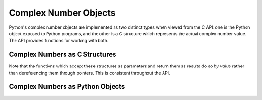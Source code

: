 .. highlightlang:: c

.. _complexobjects:

Complex Number Objects
----------------------

.. index:: object: complex number

Python's complex number objects are implemented as two distinct types when
viewed from the C API:  one is the Python object exposed to Python programs, and
the other is a C structure which represents the actual complex number value.
The API provides functions for working with both.


Complex Numbers as C Structures
^^^^^^^^^^^^^^^^^^^^^^^^^^^^^^^

Note that the functions which accept these structures as parameters and return
them as results do so *by value* rather than dereferencing them through
pointers.  This is consistent throughout the API.


.. ctype:: Py_complex

   The C structure which corresponds to the value portion of a Python complex
   number object.  Most of the functions for dealing with complex number objects
   use structures of this type as input or output values, as appropriate.  It is
   defined as::

      typedef struct {
         double real;
         double imag;
      } Py_complex;


.. cfunction:: Py_complex _Py_c_sum(Py_complex left, Py_complex right)

   Return the sum of two complex numbers, using the C :ctype:`Py_complex`
   representation.


.. cfunction:: Py_complex _Py_c_diff(Py_complex left, Py_complex right)

   Return the difference between two complex numbers, using the C
   :ctype:`Py_complex` representation.


.. cfunction:: Py_complex _Py_c_neg(Py_complex complex)

   Return the negation of the complex number *complex*, using the C
   :ctype:`Py_complex` representation.


.. cfunction:: Py_complex _Py_c_prod(Py_complex left, Py_complex right)

   Return the product of two complex numbers, using the C :ctype:`Py_complex`
   representation.


.. cfunction:: Py_complex _Py_c_quot(Py_complex dividend, Py_complex divisor)

   Return the quotient of two complex numbers, using the C :ctype:`Py_complex`
   representation.


.. cfunction:: Py_complex _Py_c_pow(Py_complex num, Py_complex exp)

   Return the exponentiation of *num* by *exp*, using the C :ctype:`Py_complex`
   representation.


Complex Numbers as Python Objects
^^^^^^^^^^^^^^^^^^^^^^^^^^^^^^^^^


.. ctype:: PyComplexObject

   This subtype of :ctype:`PyObject` represents a Python complex number object.


.. cvar:: PyTypeObject PyComplex_Type

   This instance of :ctype:`PyTypeObject` represents the Python complex number
   type. It is the same object as ``complex`` and ``types.ComplexType``.


.. cfunction:: int PyComplex_Check(PyObject *p)

   Return true if its argument is a :ctype:`PyComplexObject` or a subtype of
   :ctype:`PyComplexObject`.


.. cfunction:: int PyComplex_CheckExact(PyObject *p)

   Return true if its argument is a :ctype:`PyComplexObject`, but not a subtype of
   :ctype:`PyComplexObject`.


.. cfunction:: PyObject* PyComplex_FromCComplex(Py_complex v)

   Create a new Python complex number object from a C :ctype:`Py_complex` value.


.. cfunction:: PyObject* PyComplex_FromDoubles(double real, double imag)

   Return a new :ctype:`PyComplexObject` object from *real* and *imag*.


.. cfunction:: double PyComplex_RealAsDouble(PyObject *op)

   Return the real part of *op* as a C :ctype:`double`.


.. cfunction:: double PyComplex_ImagAsDouble(PyObject *op)

   Return the imaginary part of *op* as a C :ctype:`double`.


.. cfunction:: Py_complex PyComplex_AsCComplex(PyObject *op)

   Return the :ctype:`Py_complex` value of the complex number *op*.

   If *op* is not a Python complex number object but has a :meth:`__complex__`
   method, this method will first be called to convert *op* to a Python complex
   number object.
